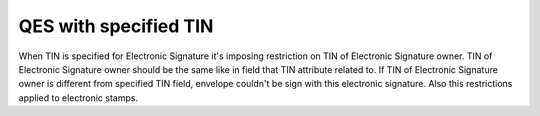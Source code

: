 QES with specified TIN
======================

When TIN is specified for Electronic Signature it's imposing restriction on TIN of Electronic Signature owner. TIN of Electronic Signature owner should be the same like in field that TIN attribute related to. If TIN of Electronic Signature owner is different from specified TIN field, envelope couldn't be sign with this electronic signature. Also this restrictions applied to electronic stamps.